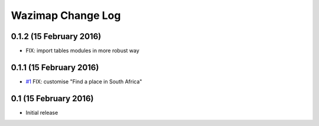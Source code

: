 Wazimap Change Log
==================

0.1.2 (15 February 2016)
------------------------

* FIX: import tables modules in more robust way


0.1.1 (15 February 2016)
------------------------

* `#1 <https://github.com/Code4SA/wazimap/issues/1>`_ FIX: customise "Find a place in South Africa"

0.1 (15 February 2016)
----------------------

* Initial release
